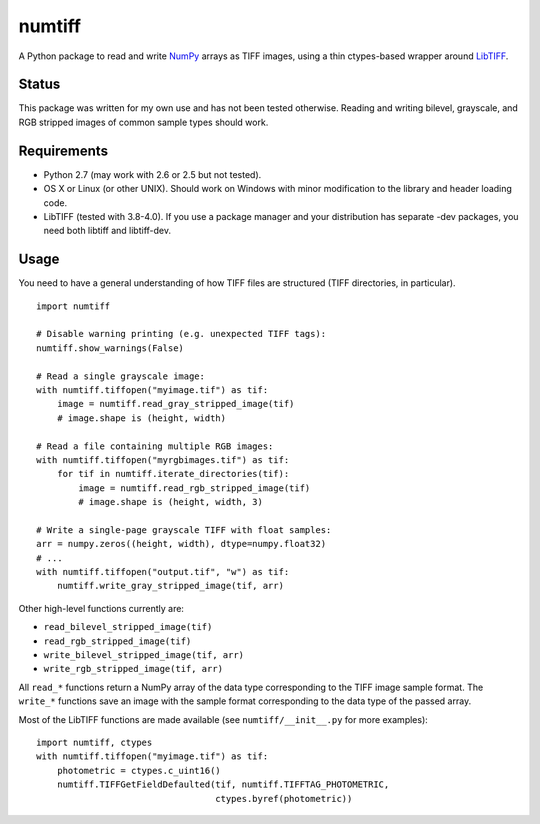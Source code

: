numtiff
=======

A Python package to read and write NumPy_ arrays as TIFF images, using a thin
ctypes-based wrapper around LibTIFF_.

.. _NumPy: http://www.numpy.org/
.. _LibTIFF: http://www.remotesensing.org/libtiff/

Status
------

This package was written for my own use and has not been tested otherwise.
Reading and writing bilevel, grayscale, and RGB stripped images of common
sample types should work.

Requirements
------------

- Python 2.7 (may work with 2.6 or 2.5 but not tested).
- OS X or Linux (or other UNIX). Should work on Windows with minor
  modification to the library and header loading code.
- LibTIFF (tested with 3.8-4.0). If you use a package manager and your
  distribution has separate -dev packages, you need both libtiff and
  libtiff-dev.

Usage
-----

You need to have a general understanding of how TIFF files are structured (TIFF
directories, in particular).

::

    import numtiff

    # Disable warning printing (e.g. unexpected TIFF tags):
    numtiff.show_warnings(False)

    # Read a single grayscale image:
    with numtiff.tiffopen("myimage.tif") as tif:
        image = numtiff.read_gray_stripped_image(tif)
        # image.shape is (height, width)

    # Read a file containing multiple RGB images:
    with numtiff.tiffopen("myrgbimages.tif") as tif:
        for tif in numtiff.iterate_directories(tif):
            image = numtiff.read_rgb_stripped_image(tif)
            # image.shape is (height, width, 3)

    # Write a single-page grayscale TIFF with float samples:
    arr = numpy.zeros((height, width), dtype=numpy.float32)
    # ...
    with numtiff.tiffopen("output.tif", "w") as tif:
        numtiff.write_gray_stripped_image(tif, arr)

Other high-level functions currently are:

- ``read_bilevel_stripped_image(tif)``
- ``read_rgb_stripped_image(tif)``
- ``write_bilevel_stripped_image(tif, arr)``
- ``write_rgb_stripped_image(tif, arr)``

All ``read_*`` functions return a NumPy array of the data type corresponding to
the TIFF image sample format. The ``write_*`` functions save an image with the
sample format corresponding to the data type of the passed array.

Most of the LibTIFF functions are made available (see ``numtiff/__init__.py``
for more examples)::

    import numtiff, ctypes
    with numtiff.tiffopen("myimage.tif") as tif:
        photometric = ctypes.c_uint16()
        numtiff.TIFFGetFieldDefaulted(tif, numtiff.TIFFTAG_PHOTOMETRIC,
                                      ctypes.byref(photometric))
